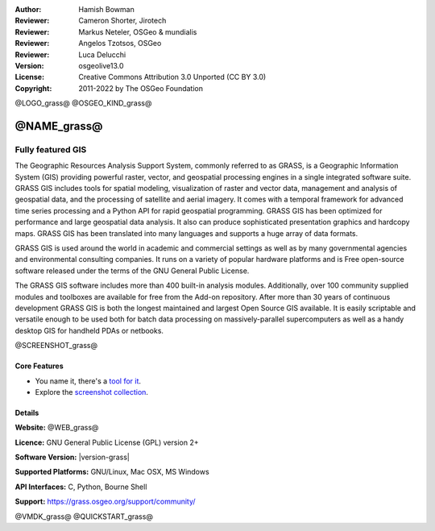 :Author: Hamish Bowman
:Reviewer: Cameron Shorter, Jirotech
:Reviewer: Markus Neteler, OSGeo & mundialis
:Reviewer: Angelos Tzotsos, OSGeo
:Reviewer: Luca Delucchi
:Version: osgeolive13.0
:License: Creative Commons Attribution 3.0 Unported (CC BY 3.0)
:Copyright: 2011-2022 by The OSGeo Foundation

@LOGO_grass@
@OSGEO_KIND_grass@


@NAME_grass@
================================================================================

Fully featured GIS
~~~~~~~~~~~~~~~~~~~~~~~~~~~~~~~~~~~~~~~~~~~~~~~~~~~~~~~~~~~~~~~~~~~~~~~~~~~~~~~~

The Geographic Resources Analysis Support System, commonly referred to as
GRASS, is a Geographic Information System (GIS) providing powerful raster,
vector, and geospatial processing engines in a single integrated software
suite. GRASS GIS includes tools for spatial modeling, visualization of raster
and vector data, management and analysis of geospatial data, and the
processing of satellite and aerial imagery. It comes with a temporal framework
for advanced time series processing and a Python API for rapid geospatial
programming. GRASS GIS has been optimized for performance
and large geospatial data analysis. It also can
produce sophisticated presentation graphics and hardcopy maps. GRASS GIS has
been translated into many languages and supports a huge array of data
formats.


GRASS GIS is used around the world in academic and commercial settings
as well as by many governmental agencies and environmental consulting
companies. It runs on a variety of popular hardware platforms and is Free
open-source software released under the terms of the GNU General Public License.

The GRASS GIS software includes more than 400 built-in analysis modules.
Additionally, over 100 community supplied modules and toolboxes are
available for free from the Add-on repository. After more than 30 years of
continuous development GRASS GIS is both the longest maintained and largest
Open Source GIS available. It is easily scriptable and versatile enough to be
used both for batch data processing on massively-parallel supercomputers
as well as a handy desktop GIS for handheld PDAs or netbooks.


.. _GRASS GIS: https://grass.osgeo.org

@SCREENSHOT_grass@

Core Features
--------------------------------------------------------------------------------

* You name it, there's a `tool for it <https://grass.osgeo.org/grass-stable/manuals/keywords.html>`_.
* Explore the `screenshot collection <https://grass.osgeo.org/learn/gallery/>`_.

Details
--------------------------------------------------------------------------------

**Website:** @WEB_grass@

**Licence:** GNU General Public License (GPL) version 2+

**Software Version:** |version-grass|

**Supported Platforms:** GNU/Linux, Mac OSX, MS Windows

**API Interfaces:** C, Python, Bourne Shell

**Support:** https://grass.osgeo.org/support/community/


@VMDK_grass@
@QUICKSTART_grass@

.. presentation-note
    GRASS GIS provides powerful raster, vector, and geospatial processing. It includes tools for spatial modeling, visualization of raster and vector data, management and analysis of geospatial data, and the processing of satellite and aerial imagery. It also provides the capability to produce sophisticated presentation graphics and hardcopy maps.
    It includes over 400 built-in analysis modules and 100 community supplied modules and toolboxes.
    With over 30 years of continuous development, GRASS is both the oldest and largest Open Source GIS available. It is capable of very powerful analysis, but may not be as simple to get started with as other offerings with more of a geodata viewer focus. Many Open Source projects make use of GRASS's algorithms.
